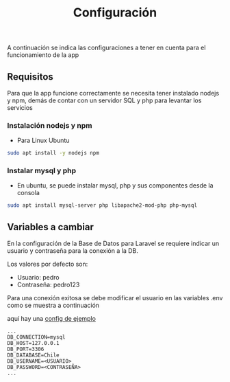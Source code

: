 #+title: Configuración

A continuación se indica las configuraciones a tener en cuenta para el funcionamiento de la app

** Requisitos
Para que la app funcione correctamente se necesita tener instalado nodejs y npm, demás de contar con un servidor SQL y php para levantar los servicios
*** Instalación nodejs y npm
+ Para Linux Ubuntu

#+begin_src bash
sudo apt install -y nodejs npm
#+end_src

*** Instalar mysql y php
+ En ubuntu, se puede instalar mysql, php y sus componentes desde la consola

#+begin_src bash
sudo apt install mysql-server php libapache2-mod-php php-mysql
#+end_src

** Variables a cambiar
En la configuración de la Base de Datos para Laravel se requiere indicar un usuario y contraseña para la conexión a la DB.

Los valores por defecto son:
    + Usuario: pedro
    + Contraseña: pedro123

Para una conexión exitosa se debe modificar el usuario en las variables .env como se muestra a continuación

aquí hay una [[https://github.com/PedroBustos/CallesDeChile/blob/main/AppMostrarCalles/calle_back/.env.example][config de ejemplo]]

#+begin_src env
...
DB_CONNECTION=mysql
DB_HOST=127.0.0.1
DB_PORT=3306
DB_DATABASE=Chile
DB_USERNAME=<USUARIO>
DB_PASSWORD=<CONTRASEÑA>
...
#+end_src
